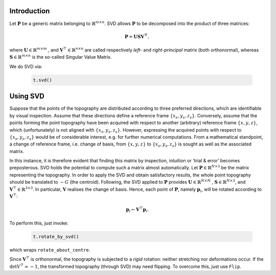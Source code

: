Introduction
------------

Let :math:`\mathbf{P}` be a generic matrix belonging to :math:`\mathbb{R}^{m\times n}`. SVD allows :math:`\mathbf{P}` to be decomposed into the product of three matrices:

    .. math::
        \mathbf{P} = \mathbf{U}\mathbf{S}\mathbf{V^\top},

where :math:`\mathbf{U}\in \mathbb{R}^{m\times m}` , and :math:`\mathbf{V}^\top\in \mathbb{R}^{n\times n}` are called respectively *left-* and *right-principal* matrix (both orthonormal), whereas :math:`\mathbf{S}\in \mathbb{R}^{m\times n}` is the so-called Singular Value Matrix.

We do SVD via:

    .. code-block:: python
        
        t.svd()


Using SVD
---------

Suppose that the points of the topography are distributed according to three preferred directions, which are identifiable by visual inspection. Assume that these directions define a reference frame :math:`\{x_s,y_s,z_s\}`. Conversely, assume that the points forming the point topography have been acquired with respect to another (arbitrary) reference frame :math:`\{x,y,z\}`, which (unfortunately) is not aligned with :math:`\{x_s,y_s,z_s\}`. However, expressing the acquired points with respect to :math:`\{x_s,y_s,z_s\}` would be of considerable interest, e.g. for further numerical computations. From a mathematical standpoint, a change of reference frame, i.e. change of basis, from :math:`\{x,y,z\}` to :math:`\{x_s,y_s,z_s\}` is sought as well as the associated matrix.

In this instance, it is therefore evident that finding this matrix by inspection, intuition or 'trial & error' becomes preposterous. SVD holds the potential to compute such a matrix almost automatically. Let :math:`\mathbf{P}\in\mathbb{R}^{N\times 3}` be the matrix representing the topography. In order to apply the SVD and obtain satisfactory results, the whole point topography should be translated to :math:`-G` (the centroid). Following, the SVD applied to :math:`\mathbf{P}` provides :math:`\mathbf{U}\in \mathbb{R}^{N\times N}` , :math:`\mathbf{S}\in \mathbb{R}^{N\times 3}`, and :math:`\mathbf{V}^\top\in \mathbb{R}^{3\times 3}`.  In particular, :math:`\mathbf{V}` realises the change of basis. Hence, each point of :math:`\mathbf{P}`, namely :math:`\mathbf{p}_i`, will be rotated according to :math:`\mathbf{V}^\top`:

    .. math::
        \mathbf{p}_i \leftarrow \mathbf{V}^\top\mathbf{p}_i.

To perform this, just invoke:

    .. code-block::
        
        t.rotate_by_svd()

which wraps ``rotate_about_centre``.

Since :math:`\mathbf{V}^\top` is orthonormal, the topography is subjected to a *rigid* rotation: neither stretching nor deformations occur. If the :math:`\det{V^\top} \simeq -1`, the transformed topography (through SVD) may need flipping. To overcome this, just use ``Flip``.